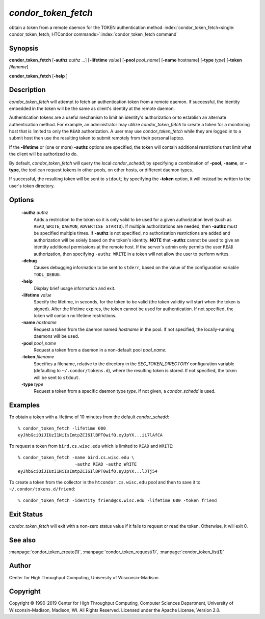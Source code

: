 

*condor_token_fetch*
======================

obtain a token from a remote daemon for the TOKEN authentication method
:index:`condor_token_fetch<single: condor_token_fetch; HTCondor commands>`\ :index:`condor_token_fetch command`

Synopsis
--------

**condor_token_fetch** [**-authz** *authz* ...] [**-lifetime** *value*]
[**-pool** *pool_name*] [**-name** hostname] [**-type** *type*]
[**-token** *filename*]

**condor_token_fetch** [**-help** ]

Description
-----------

*condor_token_fetch* will attempt to fetch an authentication token from a remote
daemon.  If successful, the identity embedded in the token will be the same as client's
identity at the remote daemon.

Authentication tokens are a useful mechanism to limit an identity's authorization or
to establish an alternate authentication method.  For example, an administrator may
utilize *condor_token_fetch* to create a token for a monitoring host that is limited
to only the ``READ`` authorization.  A user may use *condor_token_fetch* while they
are logged in to a submit host then use the resulting token to submit remotely from
their personal laptop.

If the **-lifetime** or (one or more) **-authz** options are specified,
the token will contain additional restrictions that limit what the
client will be authorized to do.

By default, *condor_token_fetch* will query the local *condor_schedd*; by specifying
a combination of **-pool**, **-name**, or **-type**, the tool can request tokens
in other pools, on other hosts, or different daemon types.

If successful, the resulting token will be sent to ``stdout``; by specifying
the **-token** option, it will instead be written to the user's token directory.

Options
-------

 **-authz** *authz*
    Adds a restriction to the token so it is only valid to be used for
    a given authorization level (such as ``READ``, ``WRITE``, ``DAEMON``,
    ``ADVERTISE_STARTD``).  If multiple authorizations are needed, then
    **-authz** must be specified multiple times.  If **-authz** is not
    specified, no authorization restrictions are added and authorization
    will be solely based on the token's identity.
    **NOTE** that **-authz** cannot be used to give an identity additional
    permissions at the remote host.  If the server's admin only permits
    the user ``READ`` authorization, then specifying ``-authz WRITE`` in a
    token will not allow the user to perform writes.
 **-debug**
    Causes debugging information to be sent to ``stderr``, based on the
    value of the configuration variable ``TOOL_DEBUG``.
 **-help**
    Display brief usage information and exit.
 **-lifetime** *value*
    Specify the lifetime, in seconds, for the token to be valid (the
    token validity will start when the token is signed).  After the
    lifetime expires, the token cannot be used for authentication.  If
    not specified, the token will contain no lifetime restrictions.
 **-name** *hostname*
    Request a token from the daemon named *hostname* in the pool.  If not specified,
    the locally-running daemons will be used.
 **-pool** *pool_name*
    Request a token from a daemon in a non-default pool *pool_name*.
 **-token** *filename*
    Specifies a filename, relative to the directory in the *SEC_TOKEN_DIRECTORY*
    configuration variable (defaulting to ``~/.condor/tokens.d``), where
    the resulting token is stored.  If not specified, the token will be
    sent to ``stdout``.
 **-type** *type*
    Request a token from a specific daemon type *type*.  If not given, a
    *condor_schedd* is used.

Examples
--------

To obtain a token with a lifetime of 10 minutes from the default *condor_schedd*:

::

    % condor_token_fetch -lifetime 600
    eyJhbGciOiJIUzI1NiIsImtpZCI6IlBPT0wifQ.eyJpYX...ii7lAfCA

To request a token from ``bird.cs.wisc.edu`` which is limited to ``READ`` and
``WRITE``:

::

    % condor_token_fetch -name bird.cs.wisc.edu \
                          -authz READ -authz WRITE
    eyJhbGciOiJIUzI1NiIsImtpZCI6IlBPT0wifQ.eyJpYX...lJTj54

To create a token from the collector in the ``htcondor.cs.wisc.edu`` pool
and then to save it to ``~/.condor/tokens.d/friend``:

::

    % condor_token_fetch -identity friend@cs.wisc.edu -lifetime 600 -token friend

Exit Status
-----------

*condor_token_fetch* will exit with a non-zero status value if it
fails to request or read the token.  Otherwise, it will exit 0.

See also
--------

:manpage:`condor_token_create(1)`, :manpage:`condor_token_request(1)`, :manpage:`condor_token_list(1)`

Author
------

Center for High Throughput Computing, University of Wisconsin-Madison

Copyright
---------

Copyright © 1990-2019 Center for High Throughput Computing, Computer
Sciences Department, University of Wisconsin-Madison, Madison, WI. All
Rights Reserved. Licensed under the Apache License, Version 2.0.


